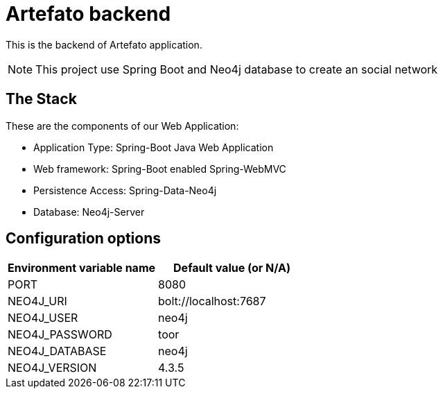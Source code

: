 = Artefato backend

This is the backend of Artefato application.

[NOTE]
This project use Spring Boot and Neo4j database to create an social network

== The Stack
These are the components of our Web Application:

* Application Type:         Spring-Boot Java Web Application
* Web framework:            Spring-Boot enabled Spring-WebMVC
* Persistence Access:       Spring-Data-Neo4j
* Database:                 Neo4j-Server

== Configuration options

[%header,cols=2*]
|===
|Environment variable name
|Default value (or N/A)

|PORT
|8080

|NEO4J_URI
|bolt://localhost:7687

|NEO4J_USER
|neo4j

|NEO4J_PASSWORD
|toor

|NEO4J_DATABASE
|neo4j

|NEO4J_VERSION
|	4.3.5
|===
